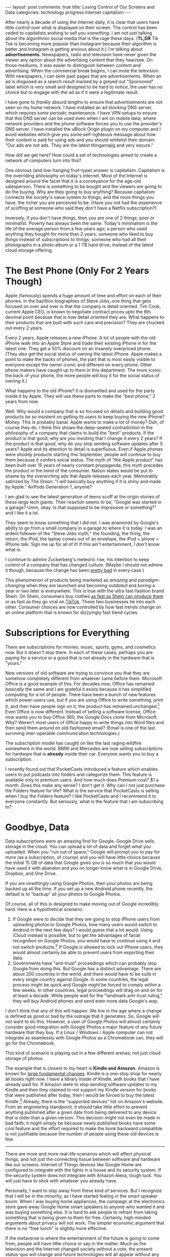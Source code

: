 #+OPTIONS: author:nil toc:nil ^:nil

#+begin_export html
---
layout: post
comments: true
title: Losing Control of Our Screens and Data
categories: technology progress internet capitalism
---
#+end_export

After nearly a decade of using the internet daily, it is clear that users have little control over
what is displayed on their screen.  The control has been ceded to capitalists wishing to sell you
/something/. I am not just talking about the algorithmic social media that is the rage these
days. (*TL;DR* Tik Tok is becoming more popular than Instagram because their algorithm is better and
Instagram is getting anxious about it.) I'm talking about *advertisements.* Newspapers, radio and
television have never given the viewer any option about the advertising content that they
hear/see. On those mediums, it was easier to distinguish between content and advertising. When the
commercial break begins, I can mute the television. With newspapers, I can skim past pages that are
advertisements. When an ad is disguised as a search result marked by a greyed out "Sponsored" label
which is very small and designed to be hard to notice, the user has no choice but to engage with the
ad as if it were a legitimate result.

#+begin_export html
<!--more-->
#+end_export

[[file:~/personal/blog/public/img/screenshot-2022-08-23-23-44-36.png]]

I have gone to /frankly/ absurd lengths to ensure that advertisements are not seen on my home
network. I have installed an ad blocking DNS server, which requires /some/ periodic maintenance. I
have VPN setups to ensure that this DNS server can be used even when I am on mobile data; where
network providers and the phone software forces you to use the provider's DNS server. I have
installed the uBlock Origin plugin on my computer and I avoid websites which give you some
self-righteous message about how their content is paid for using ads and you should whitelist their
domain: "Our ads are not ads. They are the latest thingamajig and very secure."

How did we get here? How could a set of technologies aimed to create a network of computers turn
into this?

One obvious (and low-hanging fruit-type) answer is capitalism. Capitalism is the overriding
philosophy on today's internet. Most of the Internet is designed around the facet that it is a
conveyance for the age-old salesperson. There is something to be bought and the viewers are going to
do the buying. Why are they going to buy anything? Because capitalism connects the society's value
system to things, and the more things you have, the richer you are perceived to be. (Have you not
had the experience of scoffing at someone who said they /don't/ have a Netflix subscription?)


Inversely, if you don't have things, then you are one of 2 things: poor or minimalist. Poverty has
always been the same. Today's minimalism is the life of the average person from a few years ago; a
person who used anything they bought for more than 2 years; someone who liked to buy /things/
instead of /subscriptions/ to things; someone who had all their photographs in a photo album or a 1
TB hard drive, instead of the latest cloud storage offering.

* The Best Phone (Only For 2 Years Though)

Apple (famously) spends a huge amount of time and effort on each of their phones. In the bazillion
biographies of Steve Jobs, one thing that gets focused on over and over is that the company is
detail oriented. Tim Cook, current Apple CEO, is known to negotiate contract prices upto the 6th
decimal point because that is /how/ detail oriented they are. What happens to their products that
are built with such care and precision? They are chucked out every 2 years.

Every 2 years, Apple releases a new iPhone. A lot of people with the old iPhone walk into an Apple
Store and trade their existing iPhone in for the latest one. They get a 50% discount on an insanely
overpriced phone. (They also get the social status of owning the latest iPhone. Apple makes a point
to make the backs of phones, the part that is most easily visible to everyone except the owner
iconic and different on every phone. Other phone makers have caught up to them in this
department. The more iconic the back of your phone, the more people will buy it for the social
status of owning it.)

What happens to the old iPhone? It is dismantled and used for the parts inside it by Apple. They
will use these parts to make the "best phone," 2 years from now.

Well. Why would a company that is so focused on details and building good products be so insistent
on getting its users to keep buying the new iPhone? /Money./ This is probably banal. Apple wants to
make a lot of money? Duh, of course they do. I think this shows the deep-seated contradiction in the
philosophy of a company that claims to build the "best" products. If the product is that good, why
are you insisting that I change it every 2 years? If the product is that good, why do you stop
sending software updates after 5 years? Apple and its attention to detail is superfluous. Even if
Apple phones were shoddy products starting this September, people will continue to buy them because
it confers social status. The myth of "the Apple product" has been built over 15 years of nearly
constant propaganda; this myth precedes the product in the mind of the consumer. Nation states would
be put to shame by the overarching ads that Apple releases each year. Memorably satirized by The
Onion: "I will basically buy anything if it is shiny and made by Apple." AirPods Generation 1,
anyone?

I am glad to see the latest generation of teens scoff at the origin stories of these large tech
giants. Their reaction seems to be, "Google was started in a garage? Umm, okay. Is that supposed to
be impressive or something?" and I like it a lot.

They seem to know something that I did not. I was enamored by Google's ability to go from a small
company in a garage to where it is today. I was an ardent follower of the "Steve Jobs myth;" the
founding, the firing, the return, the iPod, the laptop comes out of an envelope, the iPod + phone =
iPhone talk: Sign me up for all of it! If this ain't entertainment, I don't know what is.

I continue to admire Zuckerberg's meteoric rise, his intention to keep control of a company that has
changed culture. (Maybe I should not admire it though, because the change has been [[http://localhost:4000/2022/04/29/facebook-is-unnecessary][pretty bad]] in
every case.)

This phenomenon of products being marketed as /amazing/ and /paradigm-changing/ when they are
launched and becoming /outdated/ and /boring/ a year or two later is everywhere. This is true with
the ultra fast-fashion brand Shein. On Shein, consumers buy clothes [[https://www.wired.com/story/fast-cheap-out-of-control-inside-rise-of-shein/][as fast as Shein can produce
them]] or as fast as they go viral on [[http://localhost:4000/2022/07/18/using-tiktok][TikTok]]. These two businesses tie into each other. Consumer
choices are now controlled by how fast trends change on an online platform that is known for
dizzyingly fast trend cycles.

* Subscriptions for Everything

There are subscriptions for movies, music, sports, gyms, and cosmetics now. But it doesn't stop
there. In each of these cases, perhaps you are paying for a service or a good that is not already in
the hardware that is "yours."

New versions of old software are trying to convince you that they are somehow completely different
from whatever came before them. Microsoft Office is a good example of this. For decades now, Office
has remained /basically/ the same and I am grateful it exists because it has simplified computing
for a lot of people. There have been a bunch of new features which power-users use, but if you are
using Office to write something, print it, and then have people sign on it, the product has remained
unchanged.[fn:2] Even Office is now different. Instead of selling a software license, Office now
wants you to buy Office 360, the Google Docs clone from Microsoft. Why? Weren't most users of Office
happy to write things into Word files and then send them around on old-fashioned email? (Email is
one of the last surviving inter-operable communication technologies.)

The subscription model has caught on like the last raging wildfire somewhere in the world. BMW and
Mercedes are now selling subscriptions for hardware that is *already* inside their car. Everyone
wants you to buy a subscription.

I recently found out that PocketCasts introduced a feature which enables users to put podcasts into
folders and categorize them. This feature is available only to premium users. And how much does
Premium cost? $1 a month. Does this make any sense? I don't get it. Why can I not just purchase the
Folders feature for life? What is the service that PocketCasts is selling when I buy the Folders
feature? I like PocketCasts and I recommend it to everyone constantly. But seriously, what is the
feature that I am subscribing to?

* Goodbye, Data

Data subscriptions were an amazing find for Google. Google Drive sells storage in the cloud. You can
upload a lot of data and forget what you uploaded. When you "run out of space," Google will prompt
you to pay for more (as a subscription, of course) and you will have little choice because the
initial 15 GB of data that Google gives you is so much that you would have used it with abandon and
you no longer know what is in Google Drive, Dropbox, and One Drive.

If you are unwittingly using Google Photos, then your photos are being backed up all the time. If
you set up a new Android phone recently, the default is to "backup" all your photos to Google Photos.

Of course, all of this is designed to make moving out of Google incredibly hard. Here is a
hypothetical scenario:

1. If Google were to decide that they are going to stop iPhone users from uploading photos to Google
   Photos, how many users would switch to Android in the next few days? I would guess that a lot
   would. Using iCloud instead is possible, but to get the advantages of facial recognition on
   Google Photos, you would have to continue using it and not switch products.[fn:3] If Google is
   allowed to lock out iPhone users, they would almost certainly be able to prevent users from
   exporting their data.
2. Governments have "anti-trust" proceedings which can probably stop Google from doing this. But
   Google has a distinct advantage. There are about 200 countries in the world, and there would have
   to be suits in every single country against Google. In some countries, the legal process might be
   quick and Google might be forced to comply within a few weeks. In other countries, legal
   proceedings will drag on and on for at least a decade. While people wait for the "landmark
   anti-trust ruling," they will buy Android phones and send even more data Google's way.

I don't think that any of this will happen. We live in the age where a change is defined as good or
bad by the outrage that it generates. So, Google will not want to do this. However, a user of Google
Photos will almost certainly consider good integration with Google Photos a major feature of any
future hardware that they buy. If a Linux / Windows / Apple computer can not integrate as seamlessly
with Google Photos as a Chromebook can, they will go for the Chromebook.

This kind of scenario is playing out in a few different arenas; not just cloud storage of photos.

The example that is closest to my heart is *Kindle and Amazon.* Amazon is known for [[https://gist.github.com/chitchcock/1281611][large
fundamental changes]]. Kindle is a one-stop shop for nearly all books right now. I have a library
inside of Kindle, with books that I have already paid for. If Amazon were to stop sending software
updates to my Kindle and then they claimed to not support my Kindle version for books that were
published after today, then I would be forced to buy the latest Kindle.[fn:1] Already, there is the
"supported devices" list on Amazon's website. From an engineering standpoint, it should take little
effort to prevent anything published after a given date from being delivered to any device that is
older than a given version. This decision might not even be made in bad faith; it might simply be
because newly published books have some cool feature and the effort required to make the book
backward compatible is not justifiable because the number of people using these old devices is few.

-----

There are more and more real-life scenarios which will affect physical things, and not just the
connecting tissue between software and hardware like our screens. Internet of Things devices like
Google Home are configured to integrate with the lights in a house and its security system. If the
security system does not integrate with Amazon Alexa, tough luck. You will just have to stick with
whatever you already have.

Personally, I want to stay away from these kind of services. But I recognize that I will be in the
minority, as I have started feeling in the smart speaker boom. When I was buying home appliances,
the campaign at the electronics store gave away Google Home smart speakers to anyone who wanted it
and was buying something else. It is hard to ask people to refrain from taking something that is
being given to them for free. Certainly, high-minded arguments about privacy will not work. The
simpler economic argument that there is no "free lunch" is slightly more effective.

If the metaverse is where the entertainment of the future is going to come from, people will have
little choice or say in the matter. Much as the television and the Internet changed society without
a vote, the present status-quo will change and future technologies will all appear without any
debate. The [[http://localhost:4000/2023/02/18/unstoppable-march-of-technology][lack of technological progress]] is only going to be seen as a failure.

-----

We don't need and should not use "upload and forget" one-click solutions. We need tools that whose
operation is familiar and configurable:

#+begin_quote
What we need ... is tools--not colleagues or friends. And yet technology companies learned long ago
that their products are far more appealing--and more profitable--when humans manage to bond with
them. As robots increasingly come to replace humans in retail and food services, these humanoid
touches begin to seem especially sinister. Walmart, one of the companies that recently began using
robots in its stores, is already implementing training programs to help their employees transition
into other sectors, knowing that the number of retail positions will soon decline as machines take
over.

-- p.112, God, Human, Animal, Machine (O'Gieblyn, Meghan)
#+end_quote

* Footnotes

[fn:3] I had the chance to see this feature in action and I am stunned by how good it is at
identifying pictures of babies and matching them with adults. When it worked with nearly 5 years of
photographs, I could not identify a single mistake in its recognition. This feature /really/ made me
feel like I was missing out on something big by not using Google Photos. I can see the power of a
Photos product which can identify people and tell you about them /exactly/ when you are thinking
about them.

[fn:2] Some might argue that the product has actually become less easy to use in the past few years.

[fn:1] I maintain a separate list of books locally. And I export all my notes to CSV files and store
them myself. So, I am not worried about losing the notes or the library's list of books. But I am
worried about losing the books themselves.
